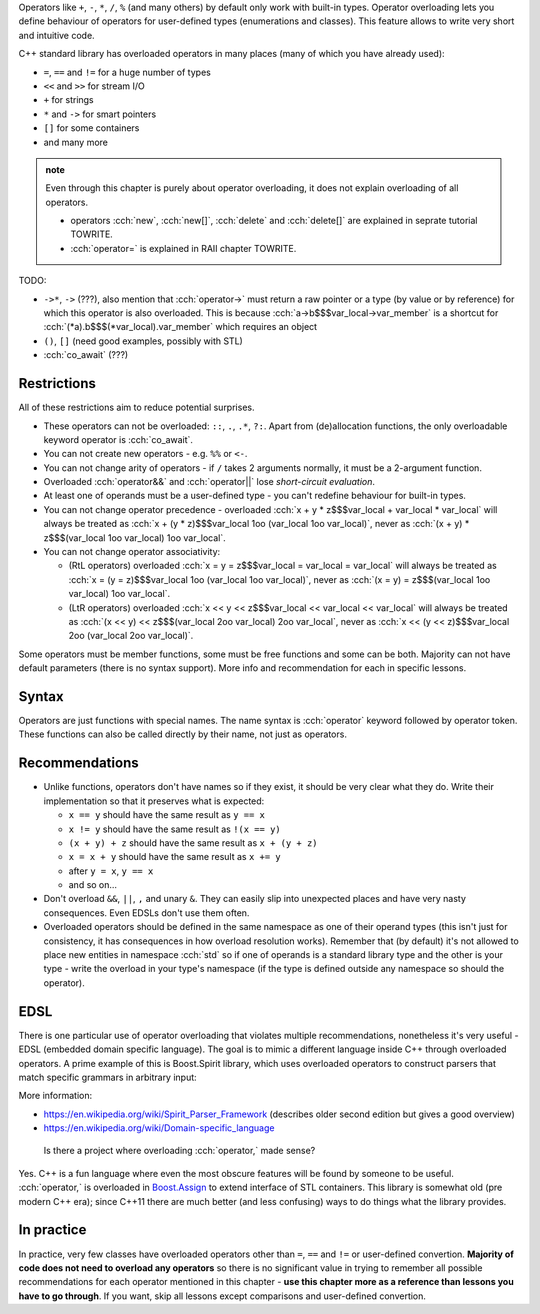 .. title: 01 - introduction
.. slug: index
.. description: introduction to operator overloading
.. author: Xeverous

Operators like ``+``, ``-``, ``*``, ``/``, ``%`` (and many others) by default only work with built-in types. Operator overloading lets you define behaviour of operators for user-defined types (enumerations and classes). This feature allows to write very short and intuitive code.

C++ standard library has overloaded operators in many places (many of which you have already used):

- ``=``, ``==`` and ``!=`` for a huge number of types
- ``<<`` and ``>>`` for stream I/O
- ``+`` for strings
- ``*`` and ``->`` for smart pointers
- ``[]`` for some containers
- and many more

.. admonition:: note
  :class: note

  Even through this chapter is purely about operator overloading, it does not explain overloading of all operators.

  - operators :cch:`new`, :cch:`new[]`, :cch:`delete` and :cch:`delete[]` are explained in seprate tutorial TOWRITE.
  - :cch:`operator=` is explained in RAII chapter TOWRITE.

TODO:

- ``->*``, ``->`` (???), also mention that :cch:`operator->` must return a raw pointer or a type (by value or by reference) for which this operator is also overloaded. This is because :cch:`a->b$$$var_local->var_member` is a shortcut for :cch:`(*a).b$$$(*var_local).var_member` which requires an object
- ``()``, ``[]`` (need good examples, possibly with STL)
- :cch:`co_await` (???)

Restrictions
############

All of these restrictions aim to reduce potential surprises.

- These operators can not be overloaded: ``::``, ``.``, ``.*``, ``?:``. Apart from (de)allocation functions, the only overloadable keyword operator is :cch:`co_await`.
- You can not create new operators - e.g. ``%%`` or ``<-``.
- You can not change arity of operators - if ``/`` takes 2 arguments normally, it must be a 2-argument function.
- Overloaded :cch:`operator&&` and :cch:`operator||` lose *short-circuit evaluation*.
- At least one of operands must be a user-defined type - you can't redefine behaviour for built-in types.
- You can not change operator precedence - overloaded :cch:`x + y * z$$$var_local + var_local * var_local` will always be treated as :cch:`x + (y * z)$$$var_local 1oo (var_local 1oo var_local)`, never as :cch:`(x + y) * z$$$(var_local 1oo var_local) 1oo var_local`.
- You can not change operator associativity:

  - (RtL operators) overloaded :cch:`x = y = z$$$var_local = var_local = var_local` will always be treated as :cch:`x = (y = z)$$$var_local 1oo (var_local 1oo var_local)`, never as :cch:`(x = y) = z$$$(var_local 1oo var_local) 1oo var_local`.
  - (LtR operators) overloaded :cch:`x << y << z$$$var_local << var_local << var_local` will always be treated as :cch:`(x << y) << z$$$(var_local 2oo var_local) 2oo var_local`, never as :cch:`x << (y << z)$$$var_local 2oo (var_local 2oo var_local)`.

Some operators must be member functions, some must be free functions and some can be both. Majority can not have default parameters (there is no syntax support). More info and recommendation for each in specific lessons.

.. cppreference: (untill C++17) &&, ||, and , (comma) lose their special sequencing properties when overloaded and behave like regular function calls even when they are used without function-call notation.
.. TODO I don't know what it means (apparently it's not short-circuit evaluation?) and have no example

Syntax
######

Operators are just functions with special names. The name syntax is :cch:`operator` keyword followed by operator token. These functions can also be called directly by their name, not just as operators.

Recommendations
###############

- Unlike functions, operators don't have names so if they exist, it should be very clear what they do. Write their implementation so that it preserves what is expected:

  - ``x == y`` should have the same result as ``y == x``
  - ``x != y`` should have the same result as ``!(x == y)``
  - ``(x + y) + z`` should have the same result as ``x + (y + z)``
  - ``x = x + y`` should have the same result as ``x += y``
  - after ``y = x``, ``y == x``
  - and so on...

- Don't overload ``&&``, ``||``, ``,`` and unary ``&``. They can easily slip into unexpected places and have very nasty consequences. Even EDSLs don't use them often.
- Overloaded operators should be defined in the same namespace as one of their operand types (this isn't just for consistency, it has consequences in how overload resolution works). Remember that (by default) it's not allowed to place new entities in namespace :cch:`std` so if one of operands is a standard library type and the other is your type - write the overload in your type's namespace (if the type is defined outside any namespace so should the operator).

EDSL
####

There is one particular use of operator overloading that violates multiple recommendations, nonetheless it's very useful - EDSL (embedded domain specific language). The goal is to mimic a different language inside C++ through overloaded operators. A prime example of this is Boost.Spirit library, which uses overloaded operators to construct parsers that match specific grammars in arbitrary input:

.. cch::
    :code_path: boost_spirit_example.cpp
    :color_path: boost_spirit_example.color

More information:

- https://en.wikipedia.org/wiki/Spirit_Parser_Framework (describes older second edition but gives a good overview)
- https://en.wikipedia.org/wiki/Domain-specific_language

..

    Is there a project where overloading :cch:`operator,` made sense?

Yes. C++ is a fun language where even the most obscure features will be found by someone to be useful. :cch:`operator,` is overloaded in `Boost.Assign <http://www.boost.org/doc/libs/release/libs/assign/doc/index.html#intro>`_ to extend interface of STL containers. This library is somewhat old (pre modern C++ era); since C++11 there are much better (and less confusing) ways to do things what the library provides.

In practice
###########

In practice, very few classes have overloaded operators other than ``=``, ``==`` and ``!=`` or user-defined convertion. **Majority of code does not need to overload any operators** so there is no significant value in trying to remember all possible recommendations for each operator mentioned in this chapter - **use this chapter more as a reference than lessons you have to go through**. If you want, skip all lessons except comparisons and user-defined convertion.
